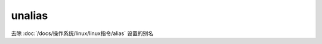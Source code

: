 ==========================
unalias
==========================


.. post:: 2023-02-24 22:59:42
  :tags: linux, linux指令
  :category: 操作系统
  :author: YanQue
  :location: CD
  :language: zh-cn


去除 :doc:`/docs/操作系统/linux/linux指令/alias`
设置的别名



